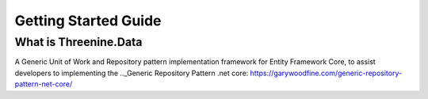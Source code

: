Getting Started Guide
=====================


What is Threenine.Data
**********************
A Generic Unit of Work and Repository pattern implementation framework for Entity Framework Core,  to assist developers to implementing the .._Generic Repository Pattern .net core:  https://garywoodfine.com/generic-repository-pattern-net-core/
